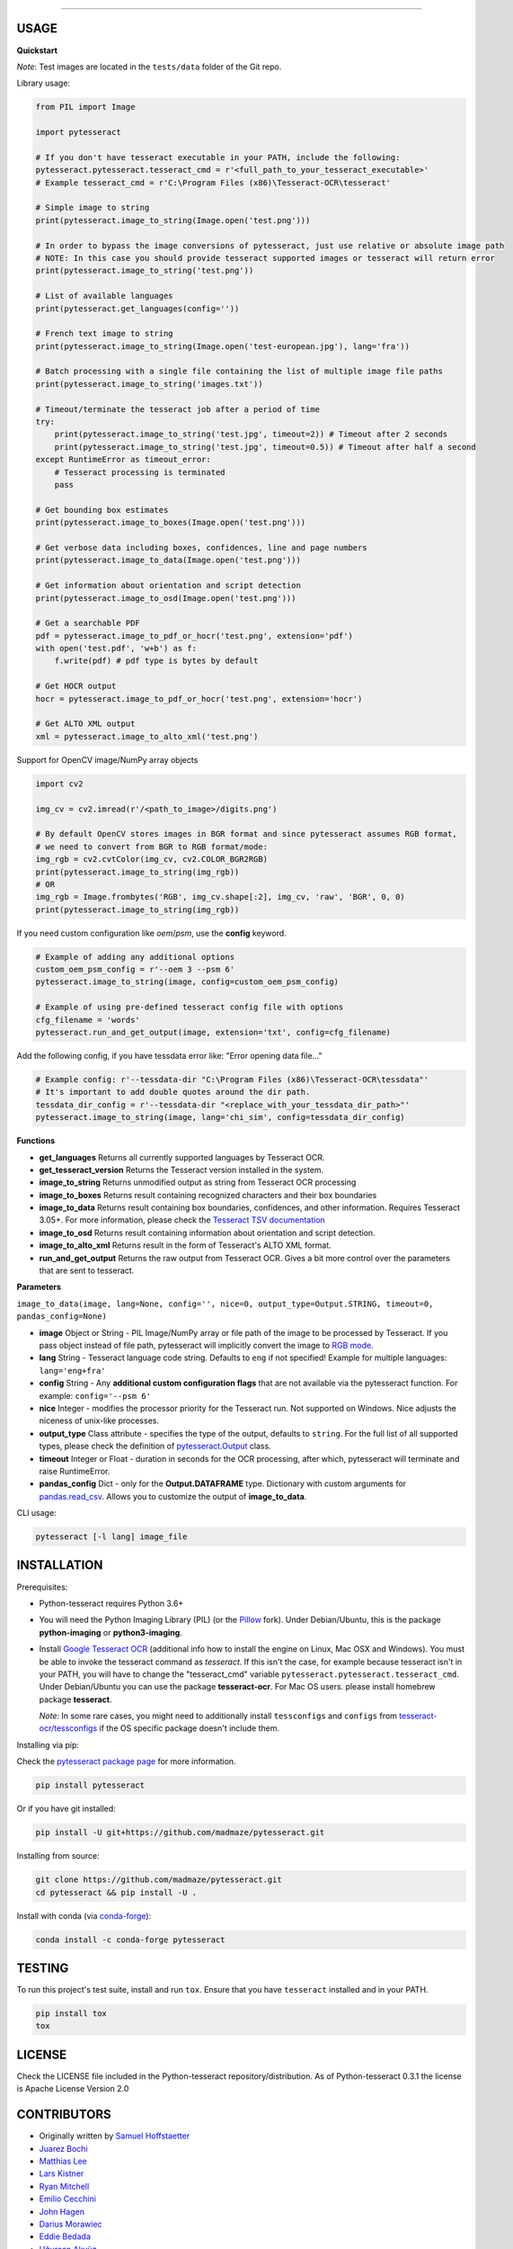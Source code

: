 
================

.. image:: https://img.shields.io/pypi/pyversions/pytesseract.svg
   :target: https://pypi.python.org/pypi/pytesseract
   :alt: Python versions

.. image:: 	https://img.shields.io/github/release/madmaze/pytesseract.svg
   :target: https://github.com/madmaze/pytesseract/releases
   :alt: Github release

.. image:: https://img.shields.io/pypi/v/pytesseract.svg?color=blue
   :target: https://pypi.python.org/pypi/pytesseract
   :alt: PyPI release

.. image:: https://img.shields.io/conda/vn/conda-forge/pytesseract.svg?color=blue
   :target: https://anaconda.org/conda-forge/pytesseract
   :alt: Conda release

.. image:: https://results.pre-commit.ci/badge/github/madmaze/pytesseract/master.svg
   :target: https://results.pre-commit.ci/latest/github/madmaze/pytesseract/master
   :alt: Pre-commit CI status

.. image:: https://github.com/madmaze/pytesseract/workflows/CI/badge.svg?branch=master
    :target: https://github.com/madmaze/pytesseract/actions?query=workflow%3ACI
    :alt: CI workflow status

USAGE
-----

**Quickstart**

*Note*: Test images are located in the ``tests/data`` folder of the Git repo.

Library usage:

.. code-block:: python

    from PIL import Image

    import pytesseract

    # If you don't have tesseract executable in your PATH, include the following:
    pytesseract.pytesseract.tesseract_cmd = r'<full_path_to_your_tesseract_executable>'
    # Example tesseract_cmd = r'C:\Program Files (x86)\Tesseract-OCR\tesseract'

    # Simple image to string
    print(pytesseract.image_to_string(Image.open('test.png')))

    # In order to bypass the image conversions of pytesseract, just use relative or absolute image path
    # NOTE: In this case you should provide tesseract supported images or tesseract will return error
    print(pytesseract.image_to_string('test.png'))

    # List of available languages
    print(pytesseract.get_languages(config=''))

    # French text image to string
    print(pytesseract.image_to_string(Image.open('test-european.jpg'), lang='fra'))

    # Batch processing with a single file containing the list of multiple image file paths
    print(pytesseract.image_to_string('images.txt'))

    # Timeout/terminate the tesseract job after a period of time
    try:
        print(pytesseract.image_to_string('test.jpg', timeout=2)) # Timeout after 2 seconds
        print(pytesseract.image_to_string('test.jpg', timeout=0.5)) # Timeout after half a second
    except RuntimeError as timeout_error:
        # Tesseract processing is terminated
        pass

    # Get bounding box estimates
    print(pytesseract.image_to_boxes(Image.open('test.png')))

    # Get verbose data including boxes, confidences, line and page numbers
    print(pytesseract.image_to_data(Image.open('test.png')))

    # Get information about orientation and script detection
    print(pytesseract.image_to_osd(Image.open('test.png')))

    # Get a searchable PDF
    pdf = pytesseract.image_to_pdf_or_hocr('test.png', extension='pdf')
    with open('test.pdf', 'w+b') as f:
        f.write(pdf) # pdf type is bytes by default

    # Get HOCR output
    hocr = pytesseract.image_to_pdf_or_hocr('test.png', extension='hocr')

    # Get ALTO XML output
    xml = pytesseract.image_to_alto_xml('test.png')

Support for OpenCV image/NumPy array objects

.. code-block:: python

    import cv2

    img_cv = cv2.imread(r'/<path_to_image>/digits.png')

    # By default OpenCV stores images in BGR format and since pytesseract assumes RGB format,
    # we need to convert from BGR to RGB format/mode:
    img_rgb = cv2.cvtColor(img_cv, cv2.COLOR_BGR2RGB)
    print(pytesseract.image_to_string(img_rgb))
    # OR
    img_rgb = Image.frombytes('RGB', img_cv.shape[:2], img_cv, 'raw', 'BGR', 0, 0)
    print(pytesseract.image_to_string(img_rgb))


If you need custom configuration like `oem`/`psm`, use the **config** keyword.

.. code-block:: python

    # Example of adding any additional options
    custom_oem_psm_config = r'--oem 3 --psm 6'
    pytesseract.image_to_string(image, config=custom_oem_psm_config)

    # Example of using pre-defined tesseract config file with options
    cfg_filename = 'words'
    pytesseract.run_and_get_output(image, extension='txt', config=cfg_filename)

Add the following config, if you have tessdata error like: "Error opening data file..."

.. code-block:: python

    # Example config: r'--tessdata-dir "C:\Program Files (x86)\Tesseract-OCR\tessdata"'
    # It's important to add double quotes around the dir path.
    tessdata_dir_config = r'--tessdata-dir "<replace_with_your_tessdata_dir_path>"'
    pytesseract.image_to_string(image, lang='chi_sim', config=tessdata_dir_config)

**Functions**

* **get_languages** Returns all currently supported languages by Tesseract OCR.

* **get_tesseract_version** Returns the Tesseract version installed in the system.

* **image_to_string** Returns unmodified output as string from Tesseract OCR processing

* **image_to_boxes** Returns result containing recognized characters and their box boundaries

* **image_to_data** Returns result containing box boundaries, confidences, and other information. Requires Tesseract 3.05+. For more information, please check the `Tesseract TSV documentation <https://github.com/tesseract-ocr/tesseract/wiki/Command-Line-Usage#tsv-output-currently-available-in-305-dev-in-master-branch-on-github>`_

* **image_to_osd** Returns result containing information about orientation and script detection.

* **image_to_alto_xml** Returns result in the form of Tesseract's ALTO XML format.

* **run_and_get_output** Returns the raw output from Tesseract OCR. Gives a bit more control over the parameters that are sent to tesseract.

**Parameters**

``image_to_data(image, lang=None, config='', nice=0, output_type=Output.STRING, timeout=0, pandas_config=None)``

* **image** Object or String - PIL Image/NumPy array or file path of the image to be processed by Tesseract. If you pass object instead of file path, pytesseract will implicitly convert the image to `RGB mode <https://pillow.readthedocs.io/en/stable/handbook/concepts.html#modes>`_.

* **lang** String - Tesseract language code string. Defaults to ``eng`` if not specified! Example for multiple languages: ``lang='eng+fra'``

* **config** String - Any **additional custom configuration flags** that are not available via the pytesseract function. For example: ``config='--psm 6'``

* **nice** Integer - modifies the processor priority for the Tesseract run. Not supported on Windows. Nice adjusts the niceness of unix-like processes.

* **output_type** Class attribute - specifies the type of the output, defaults to ``string``.  For the full list of all supported types, please check the definition of `pytesseract.Output <https://github.com/madmaze/pytesseract/blob/master/pytesseract/pytesseract.py>`_ class.

* **timeout** Integer or Float - duration in seconds for the OCR processing, after which, pytesseract will terminate and raise RuntimeError.

* **pandas_config** Dict - only for the **Output.DATAFRAME** type. Dictionary with custom arguments for `pandas.read_csv <https://pandas.pydata.org/pandas-docs/stable/reference/api/pandas.read_csv.html#pandas-read-csv>`_. Allows you to customize the output of **image_to_data**.

CLI usage:

.. code-block:: bash

    pytesseract [-l lang] image_file

INSTALLATION
------------

Prerequisites:

- Python-tesseract requires Python 3.6+
- You will need the Python Imaging Library (PIL) (or the `Pillow <https://pypi.org/project/Pillow/>`_ fork).
  Under Debian/Ubuntu, this is the package **python-imaging** or **python3-imaging**.
- Install `Google Tesseract OCR <https://github.com/tesseract-ocr/tesseract>`_
  (additional info how to install the engine on Linux, Mac OSX and Windows).
  You must be able to invoke the tesseract command as *tesseract*. If this
  isn't the case, for example because tesseract isn't in your PATH, you will
  have to change the "tesseract_cmd" variable ``pytesseract.pytesseract.tesseract_cmd``.
  Under Debian/Ubuntu you can use the package **tesseract-ocr**.
  For Mac OS users. please install homebrew package **tesseract**.

  *Note:* In some rare cases, you might need to additionally install ``tessconfigs`` and ``configs`` from `tesseract-ocr/tessconfigs <https://github.com/tesseract-ocr/tessconfigs>`_ if the OS specific package doesn't include them.

| Installing via pip:

Check the `pytesseract package page <https://pypi.python.org/pypi/pytesseract>`_ for more information.

.. code-block:: bash

    pip install pytesseract

| Or if you have git installed:

.. code-block:: bash

    pip install -U git+https://github.com/madmaze/pytesseract.git

| Installing from source:

.. code-block:: bash

    git clone https://github.com/madmaze/pytesseract.git
    cd pytesseract && pip install -U .

| Install with conda (via `conda-forge <https://anaconda.org/conda-forge/pytesseract>`_):

.. code-block:: bash

    conda install -c conda-forge pytesseract

TESTING
-------

To run this project's test suite, install and run ``tox``. Ensure that you have ``tesseract``
installed and in your PATH.

.. code-block:: bash

    pip install tox
    tox

LICENSE
-------
Check the LICENSE file included in the Python-tesseract repository/distribution.
As of Python-tesseract 0.3.1 the license is Apache License Version 2.0

CONTRIBUTORS
------------
- Originally written by `Samuel Hoffstaetter <https://github.com/h>`_
- `Juarez Bochi <https://github.com/jbochi>`_
- `Matthias Lee <https://github.com/madmaze>`_
- `Lars Kistner <https://github.com/Sr4l>`_
- `Ryan Mitchell <https://github.com/REMitchell>`_
- `Emilio Cecchini <https://github.com/ceccoemi>`_
- `John Hagen <https://github.com/johnthagen>`_
- `Darius Morawiec <https://github.com/nok>`_
- `Eddie Bedada <https://github.com/adbeda>`_
- `Uğurcan Akyüz <https://github.com/ugurcanakyuz>`_
